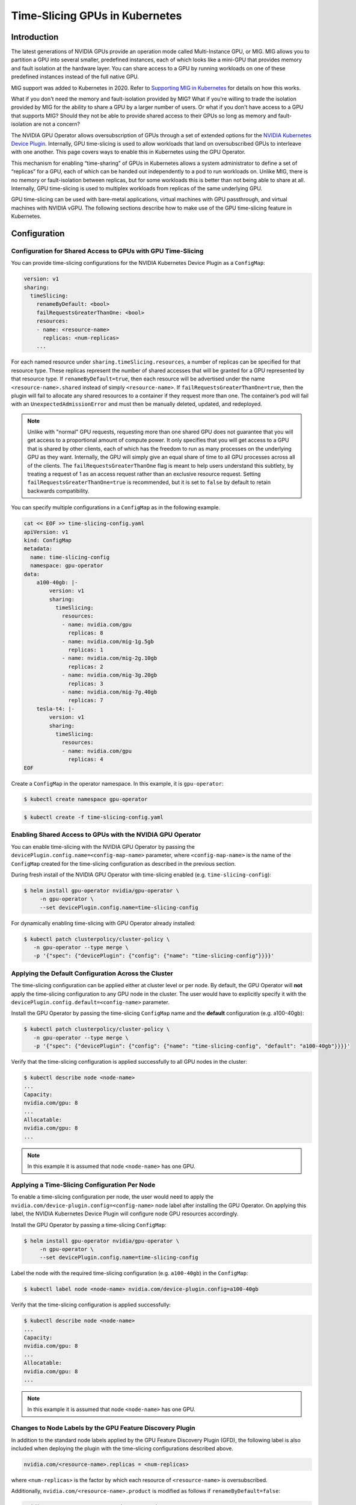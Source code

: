 .. Date: Jun 21 2022
.. Author: smerla

.. headings (h1/h2/h3/h4/h5) are # * = -

.. _gpu-sharing:

###############################
Time-Slicing GPUs in Kubernetes
###############################

************
Introduction
************

The latest generations of NVIDIA GPUs provide an operation mode called
Multi-Instance GPU, or MIG. MIG allows you to partition a GPU
into several smaller, predefined instances, each of which looks like a
mini-GPU that provides memory and fault isolation at the hardware layer.
You can share access to a GPU by running workloads on one of
these predefined instances instead of the full native GPU.

MIG support was added to Kubernetes in 2020. Refer to `Supporting MIG in Kubernetes <https://www.google.com/url?q=https://docs.google.com/document/d/1mdgMQ8g7WmaI_XVVRrCvHPFPOMCm5LQD5JefgAh6N8g/edit&sa=D&source=editors&ust=1655578433019961&usg=AOvVaw1F-OezvM-Svwr1lLsdQmu3>`_
for details on how this works.

What if you don't need the memory and fault-isolation provided by
MIG? What if you're willing to trade the isolation provided by MIG for
the ability to share a GPU by a larger number of users. Or what if you don't 
have access to a GPU that supports MIG? Should they not be able
to provide shared access to their GPUs so long as memory and
fault-isolation are not a concern?

The NVIDIA GPU Operator allows oversubscription of GPUs through a set 
of extended options for the `NVIDIA Kubernetes Device Plugin <https://catalog.ngc.nvidia.com/orgs/nvidia/containers/k8s-device-plugin>`_.
Internally, GPU time-slicing is used to allow workloads that land 
on oversubscribed GPUs to interleave with one another. This page covers 
ways to enable this in Kubernetes using the GPU Operator.

This mechanism for enabling “time-sharing” of
GPUs in Kubernetes allows a system administrator to define a set of
“replicas” for a GPU, each of which can be handed out independently to a
pod to run workloads on. Unlike MIG, there is no memory or
fault-isolation between replicas, but for some workloads this is better
than not being able to share at all. Internally, GPU
time-slicing is used to multiplex workloads from
replicas of the same underlying GPU.

GPU time-slicing can be used with bare-metal applications, virtual machines 
with GPU passthrough, and virtual machines with NVIDIA vGPU.
The following sections describe how to make use of the GPU
time-slicing feature in Kubernetes.


*************
Configuration
*************

Configuration for Shared Access to GPUs with GPU Time-Slicing
=============================================================

You can provide time-slicing configurations for the NVIDIA Kubernetes Device Plugin as a ``ConfigMap``:

.. code-block:: yaml

    version: v1
    sharing:
      timeSlicing:
        renameByDefault: <bool>
        failRequestsGreaterThanOne: <bool>
        resources:
        - name: <resource-name>
          replicas: <num-replicas>
        ...

For each named resource under ``sharing.timeSlicing.resources``, a number of 
replicas can be specified for that resource type. These replicas represent 
the number of shared accesses that will be granted for a GPU represented by that resource type.
If ``renameByDefault=true``, then each resource will be advertised under the 
name ``<resource-name>.shared`` instead of simply ``<resource-name>``.
If ``failRequestsGreaterThanOne=true``, then the plugin will fail to allocate 
any shared resources to a container if they request more than one. The 
container’s pod will fail with an ``UnexpectedAdmissionError`` and must then be manually 
deleted, updated, and redeployed.

.. note::

    Unlike with "normal" GPU requests, requesting more than one shared GPU 
    does not guarantee that you will get
    access to a proportional amount of compute power. It only specifies that 
    you will get access to a GPU that is shared
    by other clients, each of which has the freedom to run as many processes 
    on the underlying GPU as they want. 
    Internally, the GPU will simply give an equal share of time to 
    all GPU processes across all of the clients. 
    The ``failRequestsGreaterThanOne`` flag is meant to help users 
    understand this subtlety, by treating a request of 1 as an 
    access request rather than an exclusive resource request. Setting 
    ``failRequestsGreaterThanOne=true`` is recommended,
    but it is set to ``false`` by default to retain backwards compatibility.

You can specify multiple configurations in a ``ConfigMap`` as in the following 
example.

.. code-block:: yaml

    cat << EOF >> time-slicing-config.yaml
    apiVersion: v1
    kind: ConfigMap
    metadata:
      name: time-slicing-config
      namespace: gpu-operator
    data:
        a100-40gb: |-
            version: v1
            sharing:
              timeSlicing:
                resources:
                - name: nvidia.com/gpu
                  replicas: 8
                - name: nvidia.com/mig-1g.5gb
                  replicas: 1
                - name: nvidia.com/mig-2g.10gb
                  replicas: 2
                - name: nvidia.com/mig-3g.20gb
                  replicas: 3
                - name: nvidia.com/mig-7g.40gb
                  replicas: 7
        tesla-t4: |-
            version: v1
            sharing:
              timeSlicing:
                resources:
                - name: nvidia.com/gpu
                  replicas: 4
    EOF

Create a ``ConfigMap`` in the operator namespace. In this example, it is ``gpu-operator``:

.. code-block:: console

    $ kubectl create namespace gpu-operator

.. code-block:: console

    $ kubectl create -f time-slicing-config.yaml


Enabling Shared Access to GPUs with the NVIDIA GPU Operator
===========================================================

You can enable time-slicing with the NVIDIA GPU Operator by passing the
``devicePlugin.config.name=<config-map-name>`` parameter, 
where ``<config-map-name>``
is the name of the ``ConfigMap`` created for the time-slicing 
configuration as described in the previous section.

During fresh install of the NVIDIA GPU Operator with time-slicing enabled (e.g. ``time-slicing-config``):

.. code-block:: console

    $ helm install gpu-operator nvidia/gpu-operator \
         -n gpu-operator \
         --set devicePlugin.config.name=time-slicing-config

For dynamically enabling time-slicing with GPU Operator already installed:

.. code-block:: console

    $ kubectl patch clusterpolicy/cluster-policy \
       -n gpu-operator --type merge \
       -p '{"spec": {"devicePlugin": {"config": {"name": "time-slicing-config"}}}}'

Applying the Default Configuration Across the Cluster
=====================================================

The time-slicing configuration can be applied either at cluster level 
or per node. By default, the GPU Operator will **not** apply the time-slicing
configuration to any GPU node in the cluster. The user would have to 
explicitly specify it with the ``devicePlugin.config.default=<config-name>`` parameter.

Install the GPU Operator by passing the time-slicing ``ConfigMap`` name and the
**default** configuration (e.g. a100-40gb):

.. code-block:: console

    $ kubectl patch clusterpolicy/cluster-policy \
       -n gpu-operator --type merge \
       -p '{"spec": {"devicePlugin": {"config": {"name": "time-slicing-config", "default": "a100-40gb"}}}}'

Verify that the time-slicing configuration is applied successfully to all 
GPU nodes in the cluster:

.. code-block:: console

    $ kubectl describe node <node-name>
    ...
    Capacity:
    nvidia.com/gpu: 8
    ...
    Allocatable:
    nvidia.com/gpu: 8
    ...

.. note::
    In this example it is assumed that node ``<node-name>`` has one GPU.


Applying a Time-Slicing Configuration Per Node
==============================================

To enable a time-slicing configuration per node, the user would need to 
apply the ``nvidia.com/device-plugin.config=<config-name>`` node label after 
installing the GPU Operator. On applying this label, the
NVIDIA Kubernetes Device Plugin will configure node GPU resources accordingly.

Install the GPU Operator by passing a time-slicing ``ConfigMap``:

.. code-block:: console

    $ helm install gpu-operator nvidia/gpu-operator \
         -n gpu-operator \
         --set devicePlugin.config.name=time-slicing-config

Label the node with the required time-slicing configuration (e.g. ``a100-40gb``) in the ``ConfigMap``:

.. code-block:: console

    $ kubectl label node <node-name> nvidia.com/device-plugin.config=a100-40gb

Verify that the time-slicing configuration is applied successfully:

.. code-block:: console

    $ kubectl describe node <node-name>
    ...
    Capacity:
    nvidia.com/gpu: 8
    ...
    Allocatable:
    nvidia.com/gpu: 8
    ...

.. note::
    In this example it is assumed that node ``<node-name>`` has one GPU.


Changes to Node Labels by the GPU Feature Discovery Plugin
==========================================================

In addition to the standard node labels applied by the GPU Feature
Discovery Plugin (GFD), the following label 
is also included when deploying 
the plugin with the time-slicing configurations described above.

.. code-block:: text

    nvidia.com/<resource-name>.replicas = <num-replicas>

where ``<num-replicas>`` is the factor by which each resource of ``<resource-name>`` is oversubscribed.

Additionally, ``nvidia.com/<resource-name>.product`` is modified as follows if ``renameByDefault=false``:

.. code-block:: text

    nvidia.com/<resource-name>.product = <product name>-SHARED

Using these labels, you can select a shared vs. non-shared GPU 
in the same way as traditionally 
selecting one GPU model over another. That is, the ``SHARED`` annotation ensures that 
the ``nodeSelector`` can be used to attract 
pods to nodes with shared GPUs.

Because having ``renameByDefault=true`` already encodes the fact that the 
resource is shared on the resource name,
there is no need to annotate the product name with ``SHARED``. You can already 
find needed shared resources by simply requesting it in the pod specification.

When running with ``renameByDefault=false`` and ``migStrategy=single``,
both the MIG profile name and the new ``SHARED`` annotation 
are appended to the product name, like this:

.. code-block:: text

    nvidia.com/gpu.product = A100-SXM4-40GB-MIG-1g.5gb-SHARED

Supported Resource Types
========================

Currently, the only supported resource types are ``nvidia.com/gpu`` 
and any of the resource types that emerge from configuring a node with
the mixed MIG strategy.

For example, the full set of time-sliceable resources on a T4 card would
be:

.. code-block:: console

      nvidia.com/gpu


And the full set of time-sliceable resources on an A100 40GB card would be:

.. code-block:: console

      nvidia.com/gpu
      nvidia.com/mig-1g.5gb
      nvidia.com/mig-2g.10gb
      nvidia.com/mig-3g.20gb
      nvidia.com/mig-7g.40gb


Likewise, on an A100 80GB card, they would be:

.. code-block:: console

      nvidia.com/gpu
      nvidia.com/mig-1g.10gb
      nvidia.com/mig-2g.20gb
      nvidia.com/mig-3g.40gb
      nvidia.com/mig-7g.80gb

*****************************************************
Testing GPU Time-Slicing with the NVIDIA GPU Operator
*****************************************************

This section covers a workload test scenario to validate GPU time-slicing with GPU resources.

#. Create a workload test file ``plugin-test.yaml`` as follows:

.. code:: yaml

      apiVersion: apps/v1
      kind: Deployment
      metadata:
        name: nvidia-plugin-test
        labels:
          app: nvidia-plugin-test
      spec:
        replicas: 5
        selector:
          matchLabels:
            app: nvidia-plugin-test
        template:
          metadata:
            labels:
              app: nvidia-plugin-test
          spec:
            tolerations:
              - key: nvidia.com/gpu
                operator: Exists
                effect: NoSchedule
            containers:
              - name: dcgmproftester11
                image: nvidia/samples:dcgmproftester-2.0.10-cuda11.0-ubuntu18.04
                command: ["/bin/sh", "-c"]
                args:
                  - while true; do /usr/bin/dcgmproftester11 --no-dcgm-validation -t 1004 -d 300; sleep 30; done
                resources:
                 limits:
                   nvidia.com/gpu: 1
                securityContext:
                  capabilities:
                    add: ["SYS_ADMIN"]

2. Create a deployment with multiple replicas:

.. code:: console

      kubectl apply -f plugin-test.yaml

3. Verify that all five replicas are running:

.. code:: console

      kubectl get pods
      kubectl exec <driver-pod-name> -n gpu-operator -- nvidia-smi

Your output should look something like this:

.. code:: console

      NAME                                  READY   STATUS    RESTARTS   AGE
      nvidia-plugin-test-8479c8f7c8-4tnsn   1/1     Running   0          6s
      nvidia-plugin-test-8479c8f7c8-cdgdb   1/1     Running   0          6s
      nvidia-plugin-test-8479c8f7c8-q2vn7   1/1     Running   0          6s
      nvidia-plugin-test-8479c8f7c8-t9d4b   1/1     Running   0          6s
      nvidia-plugin-test-8479c8f7c8-xggls   1/1     Running   0          6s

.. code:: console

      $ kubectl exec <driver-pod-name> -n gpu-operator -- nvidia-smi

Your output should look something like this:

.. code:: console

      +-----------------------------------------------------------------------------+
      | NVIDIA-SMI 510.73.08    Driver Version: 510.73.08    CUDA Version: 11.6     |
      |-------------------------------+----------------------+----------------------+
      | GPU  Name        Persistence-M| Bus-Id        Disp.A | Volatile Uncorr. ECC |
      | Fan  Temp  Perf  Pwr:Usage/Cap|         Memory-Usage | GPU-Util  Compute M. |
      |                               |                      |               MIG M. |
      |===============================+======================+======================|
      |   0  Tesla T4            On   | 00000000:00:1E.0 Off |                    0 |
      | N/A   44C    P0    70W /  70W |   1577MiB / 15360MiB |    100%      Default |
      |                               |                      |                  N/A |
      +-------------------------------+----------------------+----------------------+
                                                                                    
      +-----------------------------------------------------------------------------+
      | Processes:                                                                  |
      |  GPU   GI   CI        PID   Type   Process name                  GPU Memory |
      |        ID   ID                                                   Usage      |
      |=============================================================================|
      |    0   N/A  N/A      3666      C   /usr/bin/dcgmproftester11         315MiB |
      |    0   N/A  N/A      3679      C   /usr/bin/dcgmproftester11         315MiB |
      |    0   N/A  N/A      3992      C   /usr/bin/dcgmproftester11         315MiB |
      |    0   N/A  N/A      4119      C   /usr/bin/dcgmproftester11         315MiB |
      |    0   N/A  N/A      4324      C   /usr/bin/dcgmproftester11         315MiB |
      +-----------------------------------------------------------------------------+

***********
References
***********

1) `Blog post on GPU sharing in Kubernetes <https://developer.nvidia.com/blog/improving-gpu-utilization-in-kubernetes>`_.
2) `NVIDIA Kubernetes Device Plugin <https://github.com/NVIDIA/k8s-device-plugin#shared-access-to-gpus-with-cuda-time-slicing>`_.
